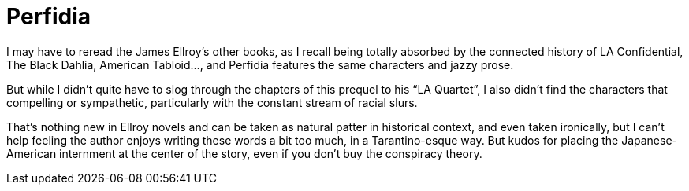 = Perfidia

I may have to reread the James Ellroy’s other books, as I recall being totally absorbed by the connected history of LA Confidential, The Black Dahlia, American Tabloid…, and Perfidia features the same characters and jazzy prose.

But while I didn’t quite have to slog through the chapters of this prequel to his “LA Quartet”, I also didn’t find the characters that compelling or sympathetic, particularly with the constant stream of racial slurs.

That’s nothing new in Ellroy novels and can be taken as natural patter in historical context, and even taken ironically, but I can’t help feeling the author enjoys writing these words a bit too much, in a Tarantino-esque way. But kudos for placing the Japanese-American internment at the center of the story, even if you don’t buy the conspiracy theory.
